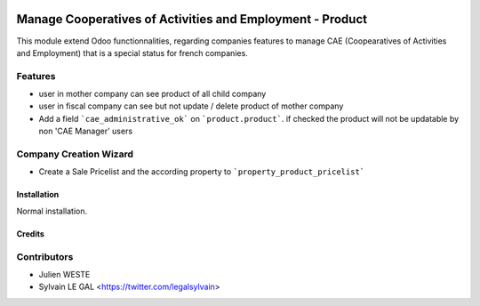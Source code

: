 .. image:: https://img.shields.io/badge/licence-AGPL--3-blue.svg
   :target: http://www.gnu.org/licenses/agpl-3.0-standalone.html
   :alt: License: AGPL-3

==========================================================
Manage Cooperatives of Activities and Employment - Product
==========================================================


This module extend Odoo functionnalities, regarding companies features to
manage CAE (Coopearatives of Activities and Employment) that is a special
status for french companies.

Features
--------

* user in mother company can see product of all child company
* user in fiscal company can see but not update / delete product
  of mother company
* Add a field ```cae_administrative_ok``` on ```product.product```. if checked
  the product will not be updatable by non 'CAE Manager' users

Company Creation Wizard
-----------------------

* Create a Sale Pricelist and the according property to
  ```property_product_pricelist```

Installation
============

Normal installation.

Credits
=======

Contributors
------------

* Julien WESTE
* Sylvain LE GAL <https://twitter.com/legalsylvain>
